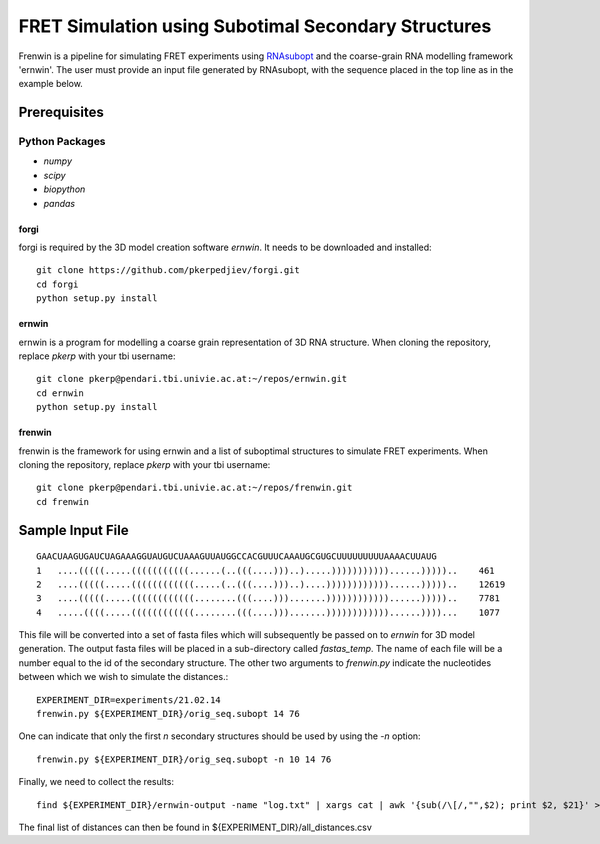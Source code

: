 .. Frenwin documentation master file, created by
   sphinx-quickstart on Mon Feb 24 11:12:09 2014.
   You can adapt this file completely to your liking, but it should at least
   contain the root `toctree` directive.

FRET Simulation using Subotimal Secondary Structures
====================================================

Frenwin is a pipeline for simulating FRET experiments using RNAsubopt_ and the
coarse-grain RNA modelling framework 'ernwin'. The user must provide an input
file generated by RNAsubopt, with the sequence placed in the top line as in the
example below.


.. _RNAsubopt: http://www.tbi.univie.ac.at/~ronny/RNA/RNAsubopt.html

Prerequisites
-------------

Python Packages
~~~~~~~~~~~~~~~

* `numpy`
* `scipy`
* `biopython`
* `pandas`

forgi
.....

forgi is required by the 3D model creation software `ernwin`. It needs to be
downloaded and installed::

    git clone https://github.com/pkerpedjiev/forgi.git
    cd forgi
    python setup.py install


ernwin
......

ernwin is a program for modelling a coarse grain representation of 3D RNA
structure. When cloning the repository, replace `pkerp` with your tbi
username::

    git clone pkerp@pendari.tbi.univie.ac.at:~/repos/ernwin.git
    cd ernwin
    python setup.py install

frenwin
.......

frenwin is the framework for using ernwin and a list of suboptimal structures
to simulate FRET experiments.  When cloning the repository, replace `pkerp`
with your tbi username::

    git clone pkerp@pendari.tbi.univie.ac.at:~/repos/frenwin.git
    cd frenwin

Sample Input File
-----------------

::

    GAACUAAGUGAUCUAGAAAGGUAUGUCUAAAGUUAUGGCCACGUUUCAAAUGCGUGCUUUUUUUUUAAAACUUAUG
    1   ....(((((.....(((((((((((......(..(((....)))..).....)))))))))))......)))))..    461
    2   ....(((((.....((((((((((((.....(..(((....)))..)....))))))))))))......)))))..    12619
    3   ....(((((.....((((((((((((........(((....))).......))))))))))))......)))))..    7781
    4   .....((((.....((((((((((((........(((....))).......))))))))))))......))))...    1077


This file will be converted into a set of fasta files which will subsequently
be passed on to `ernwin` for 3D model generation. The output fasta files will
be placed in a sub-directory called `fastas_temp`. The name of each file will
be a number equal to the id of the secondary structure. The other two arguments
to `frenwin.py` indicate the nucleotides between which we wish to simulate the
distances.::

    EXPERIMENT_DIR=experiments/21.02.14
    frenwin.py ${EXPERIMENT_DIR}/orig_seq.subopt 14 76

One can indicate that only the first *n* secondary structures should be used by
using the `-n` option::

   frenwin.py ${EXPERIMENT_DIR}/orig_seq.subopt -n 10 14 76

Finally, we need to collect the results::

    find ${EXPERIMENT_DIR}/ernwin-output -name "log.txt" | xargs cat | awk '{sub(/\[/,"",$2); print $2, $21}' > ${EXPERIMENT_DIR}/all_distances.csv 

The final list of distances can then be found in ${EXPERIMENT_DIR}/all_distances.csv
